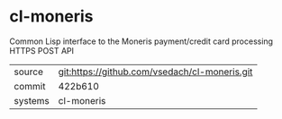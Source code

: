 * cl-moneris

Common Lisp interface to the Moneris payment/credit card processing HTTPS POST API

|---------+-------------------------------------------|
| source  | git:https://github.com/vsedach/cl-moneris.git   |
| commit  | 422b610  |
| systems | cl-moneris |
|---------+-------------------------------------------|

